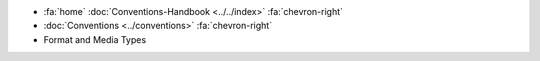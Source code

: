 .. container:: custom-breadcrumbs

   - :fa:`home` :doc:`Conventions-Handbook <../../index>` :fa:`chevron-right`
   - :doc:`Conventions <../conventions>` :fa:`chevron-right`
   - Format and Media Types